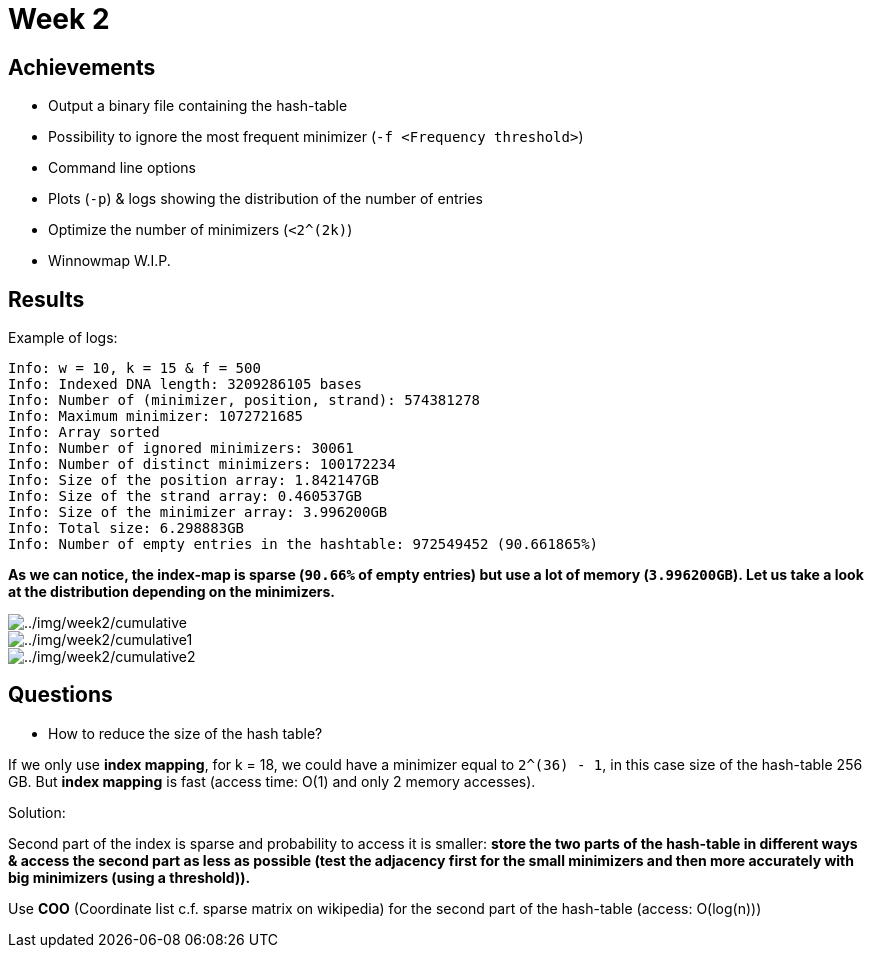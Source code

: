 = Week 2

== Achievements

* Output a binary file containing the hash-table
* Possibility to ignore the most frequent minimizer (`-f <Frequency threshold>`)
* Command line options
* Plots (`-p`) & logs showing the distribution of the number of entries
* Optimize the number of minimizers (`<2^(2k)`)
* Winnowmap W.I.P.


== Results

Example of logs:
[source, shell]
----
Info: w = 10, k = 15 & f = 500
Info: Indexed DNA length: 3209286105 bases
Info: Number of (minimizer, position, strand): 574381278
Info: Maximum minimizer: 1072721685
Info: Array sorted
Info: Number of ignored minimizers: 30061
Info: Number of distinct minimizers: 100172234
Info: Size of the position array: 1.842147GB
Info: Size of the strand array: 0.460537GB
Info: Size of the minimizer array: 3.996200GB
Info: Total size: 6.298883GB
Info: Number of empty entries in the hashtable: 972549452 (90.661865%)
----

*As we can notice, the index-map is sparse (`90.66%` of empty entries) but use a lot of memory (`3.996200GB`). Let us take a look at the distribution depending on the minimizers.*

image::../img/week2/cumulative.png[../img/week2/cumulative]
image::../img/week2/cumulative1.png[../img/week2/cumulative1]
image::../img/week2/cumulative2.png[../img/week2/cumulative2]

== Questions

* How to reduce the size of the hash table?

If we only use *index mapping*, for k = 18, we could have a minimizer equal to `2^(36) - 1`, in this case size of the hash-table 256 GB.
But *index mapping* is fast (access time: O(1) and only 2 memory accesses).

Solution:

Second part of the index is sparse and probability to access it is smaller: *store the two parts of the hash-table in different ways & access the second part as less as possible (test the adjacency first for the small minimizers and then more accurately with big minimizers (using a threshold)).*

Use *COO* (Coordinate list c.f. sparse matrix on wikipedia) for the second part of the hash-table (access: O(log(n)))
